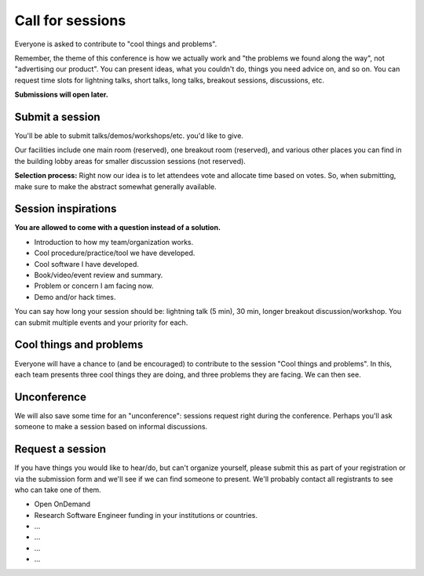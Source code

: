 Call for sessions
=================

Everyone is asked to contribute to "cool things and problems".

Remember, the theme of this conference is how we actually work and
"the problems we found along the way", not "advertising our product".
You can present ideas, what you couldn't do, things you need advice
on, and so on.  You can request time slots for lightning talks, short
talks, long talks, breakout sessions, discussions, etc.

**Submissions will open later.**


Submit a session
----------------

You'll be able to submit talks/demos/workshops/etc. you'd like to give.

Our facilities include one main room (reserved), one breakout room
(reserved), and various other places you can find in the building
lobby areas for smaller discussion sessions (not reserved).

**Selection process:** Right now our idea is to let attendees vote and
allocate time based on votes.  So, when submitting, make sure to make
the abstract somewhat generally available.


Session inspirations
--------------------

**You are allowed to come with a question instead of a solution.**

* Introduction to how my team/organization works.
* Cool procedure/practice/tool we have developed.
* Cool software I have developed.
* Book/video/event review and summary.
* Problem or concern I am facing now.
* Demo and/or hack times.

You can say how long your session should be: lightning talk (5 min),
30 min, longer breakout discussion/workshop.  You can submit multiple
events and your priority for each.


Cool things and problems
------------------------

Everyone will have a chance to (and be encouraged) to contribute to
the session "Cool things and problems".  In this, each team presents
three cool things they are doing, and three problems they are facing.
We can then see.


Unconference
------------

We will also save some time for an "unconference": sessions request
right during the conference.  Perhaps you'll ask someone to make a
session based on informal discussions.


Request a session
-----------------

If you have things you would like to hear/do, but can't organize
yourself, please submit this as part of your registration or via the
submission form and we'll see if we can find someone to present.
We'll probably contact all registrants to see who can take one of
them.

- Open OnDemand
- Research Software Engineer funding in your institutions or countries.
- ...
- ...
- ...
- ...
